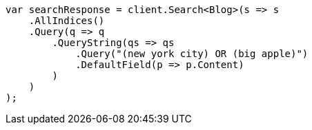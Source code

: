// query-dsl/query-string-query.asciidoc:42

////
IMPORTANT NOTE
==============
This file is generated from method Line42 in https://github.com/elastic/elasticsearch-net/tree/master/tests/Examples/QueryDsl/QueryStringQueryPage.cs#L14-L39.
If you wish to submit a PR to change this example, please change the source method above and run

dotnet run -- asciidoc

from the ExamplesGenerator project directory, and submit a PR for the change at
https://github.com/elastic/elasticsearch-net/pulls
////

[source, csharp]
----
var searchResponse = client.Search<Blog>(s => s
    .AllIndices()
    .Query(q => q
        .QueryString(qs => qs
            .Query("(new york city) OR (big apple)")
            .DefaultField(p => p.Content)
        )
    )
);
----
